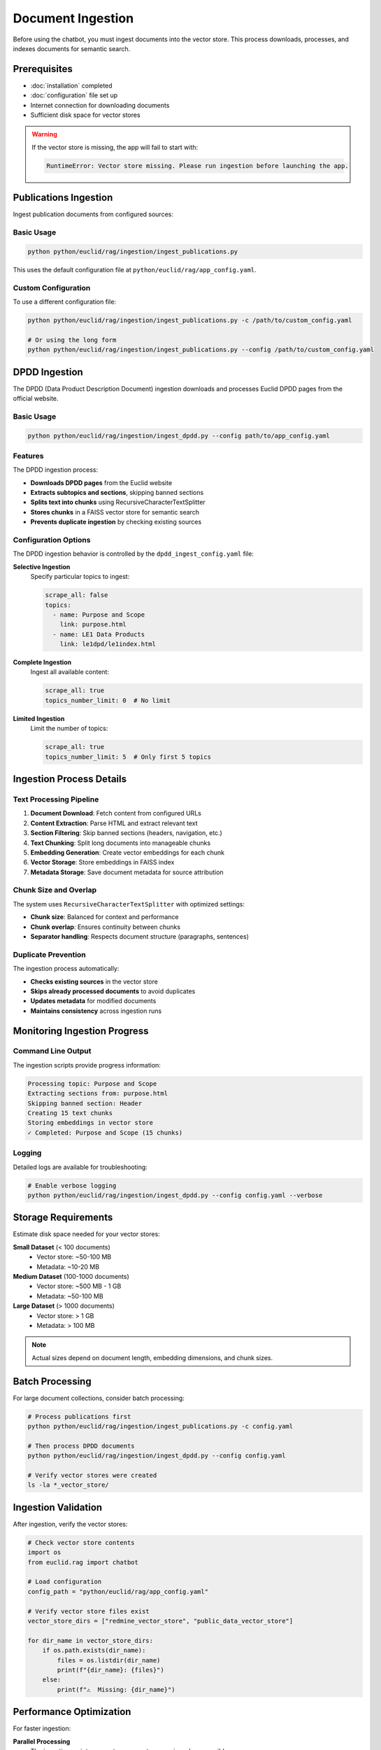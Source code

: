 ##################
Document Ingestion
##################

Before using the chatbot, you must ingest documents into the vector store. This process downloads, processes, and indexes documents for semantic search.

Prerequisites
=============

* :doc:`installation` completed
* :doc:`configuration` file set up
* Internet connection for downloading documents
* Sufficient disk space for vector stores

.. warning::
   If the vector store is missing, the app will fail to start with:

   .. code-block:: text

      RuntimeError: Vector store missing. Please run ingestion before launching the app.

Publications Ingestion
======================

Ingest publication documents from configured sources:

Basic Usage
-----------

.. code-block:: bash

   python python/euclid/rag/ingestion/ingest_publications.py

This uses the default configuration file at ``python/euclid/rag/app_config.yaml``.

Custom Configuration
--------------------

To use a different configuration file:

.. code-block:: bash

   python python/euclid/rag/ingestion/ingest_publications.py -c /path/to/custom_config.yaml

   # Or using the long form
   python python/euclid/rag/ingestion/ingest_publications.py --config /path/to/custom_config.yaml

DPDD Ingestion
==============

The DPDD (Data Product Description Document) ingestion downloads and processes Euclid DPDD pages from the official website.

Basic Usage
-----------

.. code-block:: bash

   python python/euclid/rag/ingestion/ingest_dpdd.py --config path/to/app_config.yaml

Features
--------

The DPDD ingestion process:

* **Downloads DPDD pages** from the Euclid website
* **Extracts subtopics and sections**, skipping banned sections
* **Splits text into chunks** using RecursiveCharacterTextSplitter
* **Stores chunks** in a FAISS vector store for semantic search
* **Prevents duplicate ingestion** by checking existing sources

Configuration Options
---------------------

The DPDD ingestion behavior is controlled by the ``dpdd_ingest_config.yaml`` file:

**Selective Ingestion**
   Specify particular topics to ingest:

   .. code-block:: yaml

      scrape_all: false
      topics:
        - name: Purpose and Scope
          link: purpose.html
        - name: LE1 Data Products
          link: le1dpd/le1index.html

**Complete Ingestion**
   Ingest all available content:

   .. code-block:: yaml

      scrape_all: true
      topics_number_limit: 0  # No limit

**Limited Ingestion**
   Limit the number of topics:

   .. code-block:: yaml

      scrape_all: true
      topics_number_limit: 5  # Only first 5 topics

Ingestion Process Details
=========================

Text Processing Pipeline
------------------------

1. **Document Download**: Fetch content from configured URLs
2. **Content Extraction**: Parse HTML and extract relevant text
3. **Section Filtering**: Skip banned sections (headers, navigation, etc.)
4. **Text Chunking**: Split long documents into manageable chunks
5. **Embedding Generation**: Create vector embeddings for each chunk
6. **Vector Storage**: Store embeddings in FAISS index
7. **Metadata Storage**: Save document metadata for source attribution

Chunk Size and Overlap
-----------------------

The system uses ``RecursiveCharacterTextSplitter`` with optimized settings:

* **Chunk size**: Balanced for context and performance
* **Chunk overlap**: Ensures continuity between chunks
* **Separator handling**: Respects document structure (paragraphs, sentences)

Duplicate Prevention
--------------------

The ingestion process automatically:

* **Checks existing sources** in the vector store
* **Skips already processed documents** to avoid duplicates
* **Updates metadata** for modified documents
* **Maintains consistency** across ingestion runs

Monitoring Ingestion Progress
=============================

Command Line Output
-------------------

The ingestion scripts provide progress information:

.. code-block:: text

   Processing topic: Purpose and Scope
   Extracting sections from: purpose.html
   Skipping banned section: Header
   Creating 15 text chunks
   Storing embeddings in vector store
   ✓ Completed: Purpose and Scope (15 chunks)

Logging
-------

Detailed logs are available for troubleshooting:

.. code-block:: bash

   # Enable verbose logging
   python python/euclid/rag/ingestion/ingest_dpdd.py --config config.yaml --verbose

Storage Requirements
====================

Estimate disk space needed for your vector stores:

**Small Dataset** (< 100 documents)
   * Vector store: ~50-100 MB
   * Metadata: ~10-20 MB

**Medium Dataset** (100-1000 documents)
   * Vector store: ~500 MB - 1 GB
   * Metadata: ~50-100 MB

**Large Dataset** (> 1000 documents)
   * Vector store: > 1 GB
   * Metadata: > 100 MB

.. note::
   Actual sizes depend on document length, embedding dimensions, and chunk sizes.

Batch Processing
================

For large document collections, consider batch processing:

.. code-block:: bash

   # Process publications first
   python python/euclid/rag/ingestion/ingest_publications.py -c config.yaml

   # Then process DPDD documents
   python python/euclid/rag/ingestion/ingest_dpdd.py --config config.yaml

   # Verify vector stores were created
   ls -la *_vector_store/

Ingestion Validation
====================

After ingestion, verify the vector stores:

.. code-block:: python

   # Check vector store contents
   import os
   from euclid.rag import chatbot

   # Load configuration
   config_path = "python/euclid/rag/app_config.yaml"

   # Verify vector store files exist
   vector_store_dirs = ["redmine_vector_store", "public_data_vector_store"]

   for dir_name in vector_store_dirs:
       if os.path.exists(dir_name):
           files = os.listdir(dir_name)
           print(f"{dir_name}: {files}")
       else:
           print(f"⚠️  Missing: {dir_name}")

Performance Optimization
========================

For faster ingestion:

**Parallel Processing**
   The ingestion scripts support concurrent processing where possible.

**Network Optimization**
   Use a stable, fast internet connection for downloading documents.

**Storage Optimization**
   Use SSD storage for better I/O performance during indexing.

**Memory Management**
   Ensure sufficient RAM for large document processing.

Next Steps
==========

After successful ingestion:

* :doc:`usage` - Run the chatbot interface
* :doc:`troubleshooting` - Resolve any ingestion issues
* Verify that documents are searchable through the interface

Common ingestion issues and solutions are covered in :doc:`troubleshooting`.